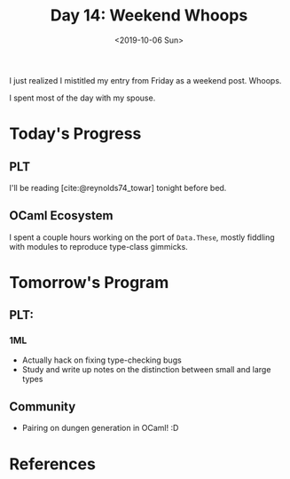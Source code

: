#+TITLE: Day 14: Weekend Whoops
#+DATE: <2019-10-06 Sun>

I just realized I mistitled my entry from Friday as a weekend post. Whoops.

I spent most of the day with my spouse.

* Today's Progress

** PLT
I'll be reading [cite:@reynolds74_towar] tonight before bed.

** OCaml Ecosystem
I spent a couple hours working on the port of =Data.These=, mostly fiddling with
modules to reproduce type-class gimmicks.

* Tomorrow's Program

** PLT:
*** 1ML
- Actually hack on fixing type-checking bugs
- Study and write up notes on the distinction between small and large types
** Community
- Pairing on dungen generation in OCaml! :D

* References

#+PRINT_BIBLIOGRAPHY:
